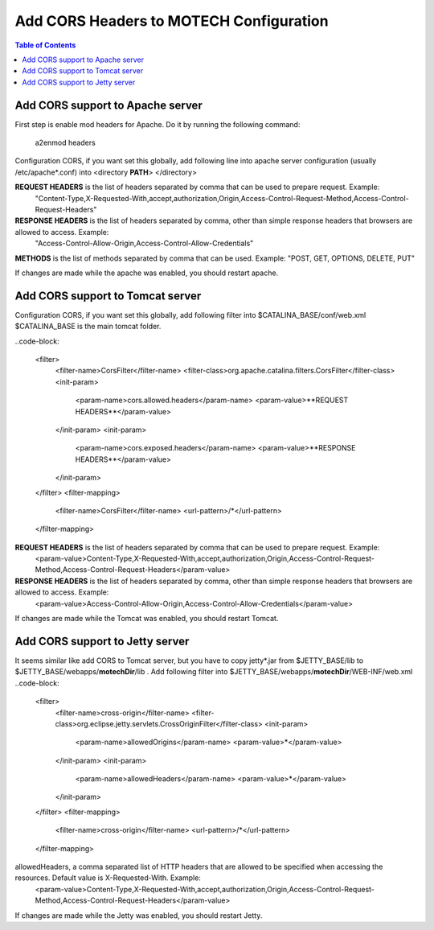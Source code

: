 ========================================
Add CORS Headers to MOTECH Configuration
========================================

.. contents:: Table of Contents
    :depth: 2

Add CORS support to Apache server
=================================

First step is enable mod headers for Apache. Do it by running the following command:

    a2enmod headers

Configuration CORS, if you want set this globally, add following line into apache server configuration (usually /etc/apache*.conf)
into <directory **PATH**> </directory>

.. code-block:

	Header always set Access-Control-Allow-Origin "*"
	Header always set Access-Control-Allow-Headers **REQUEST HEADERS**
	Header always set Access-Control-Expose-Headers **RESPONSE HEADERS**
	Header always set Access-Control-Allow-Methods **METHODS**

**REQUEST HEADERS** is the list of headers separated by comma that can be used to prepare request. Example:
 "Content-Type,X-Requested-With,accept,authorization,Origin,Access-Control-Request-Method,Access-Control-Request-Headers"

**RESPONSE HEADERS** is the list of headers separated by comma, other than simple response headers that browsers are allowed to access. Example:
 "Access-Control-Allow-Origin,Access-Control-Allow-Credentials"

**METHODS** is the list of methods separated by comma that can be used. Example: "POST, GET, OPTIONS, DELETE, PUT"

If changes are made while the apache was enabled, you should restart apache.

Add CORS support to Tomcat server
=================================

Configuration CORS, if you want set this globally, add following filter into $CATALINA_BASE/conf/web.xml
$CATALINA_BASE is the main tomcat folder.

..code-block:

    <filter>
        <filter-name>CorsFilter</filter-name>
        <filter-class>org.apache.catalina.filters.CorsFilter</filter-class>
        <init-param>
            <param-name>cors.allowed.headers</param-name>
            <param-value>**REQUEST HEADERS**</param-value>
        </init-param>
        <init-param>
            <param-name>cors.exposed.headers</param-name>
            <param-value>**RESPONSE HEADERS**</param-value>
        </init-param>
    </filter>
    <filter-mapping>
        <filter-name>CorsFilter</filter-name>
        <url-pattern>/*</url-pattern>
    </filter-mapping>

**REQUEST HEADERS** is the list of headers separated by comma that can be used to prepare request. Example:
 <param-value>Content-Type,X-Requested-With,accept,authorization,Origin,Access-Control-Request-Method,Access-Control-Request-Headers</param-value>

**RESPONSE HEADERS** is the list of headers separated by comma, other than simple response headers that browsers are allowed to access. Example:
 <param-value>Access-Control-Allow-Origin,Access-Control-Allow-Credentials</param-value>

If changes are made while the Tomcat was enabled, you should restart Tomcat.

Add CORS support to Jetty server
================================

It seems similar like add CORS to Tomcat server, but you have to copy jetty*.jar from $JETTY_BASE/lib to $JETTY_BASE/webapps/**motechDir**/lib .
Add following filter into $JETTY_BASE/webapps/**motechDir**/WEB-INF/web.xml
..code-block:

    <filter>
        <filter-name>cross-origin</filter-name>
        <filter-class>org.eclipse.jetty.servlets.CrossOriginFilter</filter-class>
        <init-param>
            <param-name>allowedOrigins</param-name>
            <param-value>*</param-value>
        </init-param>
        <init-param>
            <param-name>allowedHeaders</param-name>
            <param-value>*</param-value>
        </init-param>
    </filter>
    <filter-mapping>
        <filter-name>cross-origin</filter-name>
        <url-pattern>/*</url-pattern>
    </filter-mapping>

allowedHeaders, a comma separated list of HTTP headers that are allowed to be specified when accessing the resources. Default value is X-Requested-With. Example:
 <param-value>Content-Type,X-Requested-With,accept,authorization,Origin,Access-Control-Request-Method,Access-Control-Request-Headers</param-value>

If changes are made while the Jetty was enabled, you should restart Jetty.
